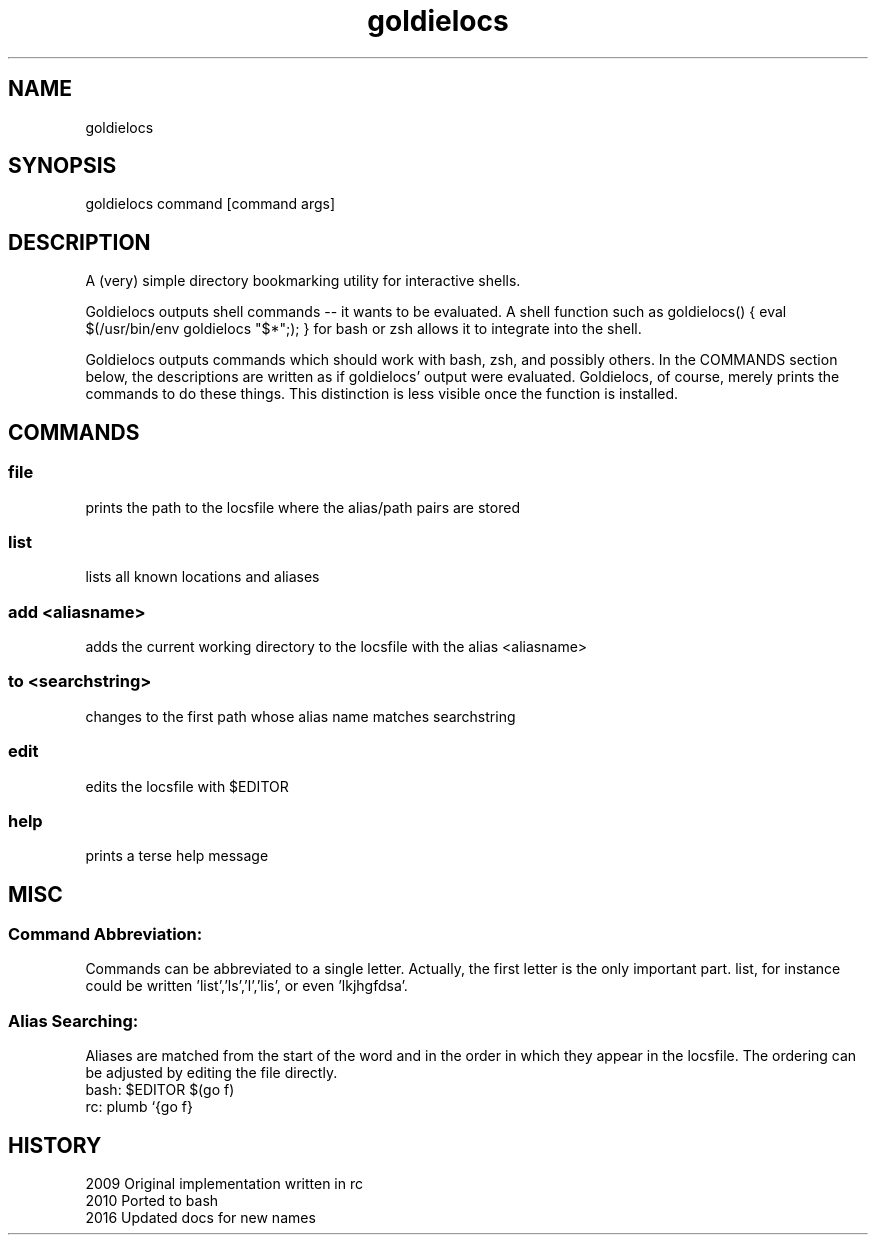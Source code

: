 .TH goldielocs 1 "July, 2012" "Version: 1.0.1" "User Commands"
.SH NAME
goldielocs
.SH SYNOPSIS
goldielocs command [command args]

.SH DESCRIPTION
A (very) simple directory bookmarking utility for interactive shells.

Goldielocs outputs shell commands -- it wants to be evaluated.  A shell
function such as goldielocs() { eval $(/usr/bin/env goldielocs "$*";); } for
bash or zsh allows it to integrate into the shell.

Goldielocs outputs commands which should work with bash, zsh, and possibly
others. In the COMMANDS section below, the descriptions are written as if
goldielocs' output were evaluated. Goldielocs, of course, merely prints the
commands to do these things. This distinction is less visible once the
function is installed.

.SH COMMANDS

.SS
file
prints the path to the locsfile where the alias/path pairs are stored

.SS
list
lists all known locations and aliases

.SS
add <aliasname>
adds the current working directory to the locsfile with the alias <aliasname>

.SS
to <searchstring>
changes to the first path whose alias name matches searchstring

.SS
edit
edits the locsfile with $EDITOR

.SS
help
prints a terse help message

.SH MISC

.SS
Command Abbreviation:
Commands can be abbreviated to a single letter.
Actually, the first letter is the only important part. list, for instance
could be written 'list','ls','l','lis', or even 'lkjhgfdsa'.

.SS
Alias Searching:
Aliases are matched from the start of the word and in the order in which they
appear in the locsfile. The ordering can be adjusted by editing the file
directly.
.TP
bash: $EDITOR $(go f)
.TP
rc: plumb `{go f}

.SH HISTORY
.TP 8
2009 Original implementation written in rc
.TP
2010 Ported to bash
.TP
2016 Updated docs for new names
